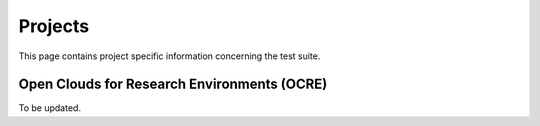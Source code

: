 Projects
---------------------------------------------

This page contains project specific information concerning the test suite.

Open Clouds for Research Environments (OCRE)
=================================================

To be updated.
